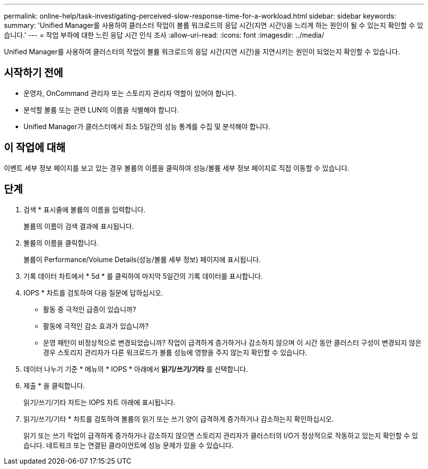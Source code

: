 ---
permalink: online-help/task-investigating-perceived-slow-response-time-for-a-workload.html 
sidebar: sidebar 
keywords:  
summary: 'Unified Manager를 사용하여 클러스터 작업이 볼륨 워크로드의 응답 시간(지연 시간\)을 느리게 하는 원인이 될 수 있는지 확인할 수 있습니다.' 
---
= 작업 부하에 대한 느린 응답 시간 인식 조사
:allow-uri-read: 
:icons: font
:imagesdir: ../media/


[role="lead"]
Unified Manager를 사용하여 클러스터의 작업이 볼륨 워크로드의 응답 시간(지연 시간)을 지연시키는 원인이 되었는지 확인할 수 있습니다.



== 시작하기 전에

* 운영자, OnCommand 관리자 또는 스토리지 관리자 역할이 있어야 합니다.
* 분석할 볼륨 또는 관련 LUN의 이름을 식별해야 합니다.
* Unified Manager가 클러스터에서 최소 5일간의 성능 통계를 수집 및 분석해야 합니다.




== 이 작업에 대해

이벤트 세부 정보 페이지를 보고 있는 경우 볼륨의 이름을 클릭하여 성능/볼륨 세부 정보 페이지로 직접 이동할 수 있습니다.



== 단계

. 검색 * 표시줄에 볼륨의 이름을 입력합니다.
+
볼륨의 이름이 검색 결과에 표시됩니다.

. 볼륨의 이름을 클릭합니다.
+
볼륨이 Performance/Volume Details(성능/볼륨 세부 정보) 페이지에 표시됩니다.

. 기록 데이터 차트에서 * 5d * 를 클릭하여 마지막 5일간의 기록 데이터를 표시합니다.
. IOPS * 차트를 검토하여 다음 질문에 답하십시오.
+
** 활동 중 극적인 급증이 있습니까?
** 활동에 극적인 감소 효과가 있습니까?
** 운영 패턴이 비정상적으로 변경되었습니까? 작업이 급격하게 증가하거나 감소하지 않으며 이 시간 동안 클러스터 구성이 변경되지 않은 경우 스토리지 관리자가 다른 워크로드가 볼륨 성능에 영향을 주지 않는지 확인할 수 있습니다.


. 데이터 나누기 기준 * 메뉴의 * IOPS * 아래에서 ***읽기/쓰기/기타*** 를 선택합니다.
. 제출 * 을 클릭합니다.
+
읽기/쓰기/기타 차트는 IOPS 차트 아래에 표시됩니다.

. 읽기/쓰기/기타 * 차트를 검토하여 볼륨의 읽기 또는 쓰기 양이 급격하게 증가하거나 감소하는지 확인하십시오.
+
읽기 또는 쓰기 작업이 급격하게 증가하거나 감소하지 않으면 스토리지 관리자가 클러스터의 I/O가 정상적으로 작동하고 있는지 확인할 수 있습니다. 네트워크 또는 연결된 클라이언트에 성능 문제가 있을 수 있습니다.


